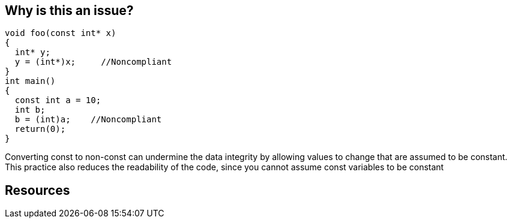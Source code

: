 == Why is this an issue?

----
void foo(const int* x)
{
  int* y;
  y = (int*)x;     //Noncompliant
}
int main()
{
  const int a = 10;
  int b;
  b = (int)a;    //Noncompliant
  return(0);
}
----
Converting const to non-const can undermine the data integrity by allowing values to change that are assumed to be constant. This practice also reduces the readability of the code, since you cannot assume const variables to be constant


== Resources


ifdef::env-github,rspecator-view[]
'''
== Comments And Links
(visible only on this page)

=== duplicates: S859

endif::env-github,rspecator-view[]
